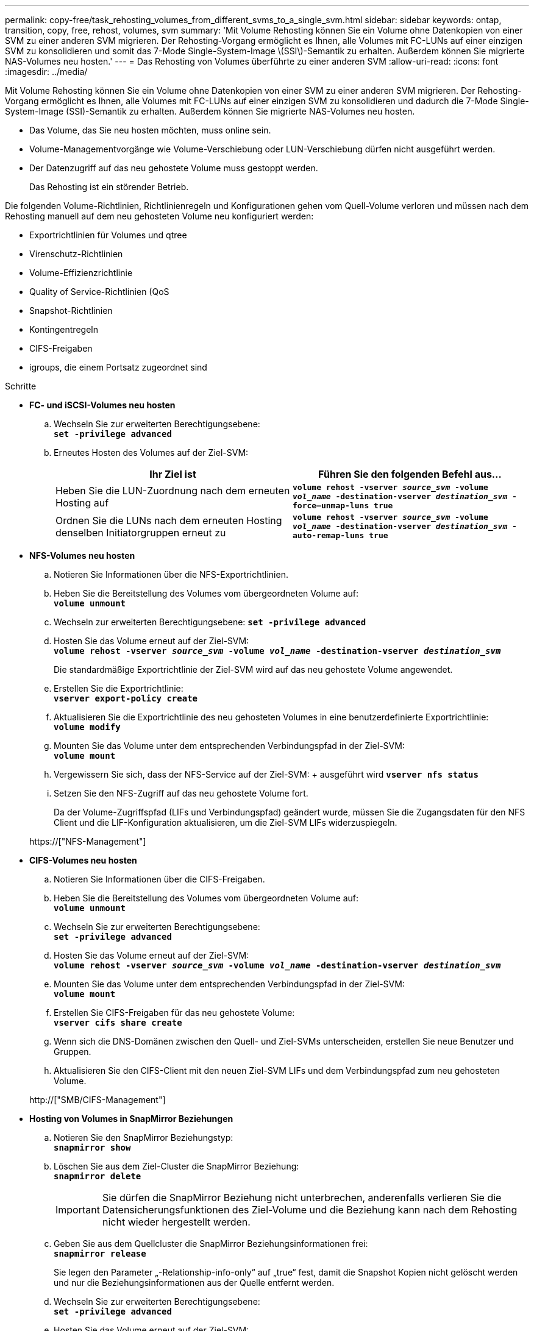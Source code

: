 ---
permalink: copy-free/task_rehosting_volumes_from_different_svms_to_a_single_svm.html 
sidebar: sidebar 
keywords: ontap, transition, copy, free, rehost, volumes, svm 
summary: 'Mit Volume Rehosting können Sie ein Volume ohne Datenkopien von einer SVM zu einer anderen SVM migrieren. Der Rehosting-Vorgang ermöglicht es Ihnen, alle Volumes mit FC-LUNs auf einer einzigen SVM zu konsolidieren und somit das 7-Mode Single-System-Image \(SSI\)-Semantik zu erhalten. Außerdem können Sie migrierte NAS-Volumes neu hosten.' 
---
= Das Rehosting von Volumes überführte zu einer anderen SVM
:allow-uri-read: 
:icons: font
:imagesdir: ../media/


[role="lead"]
Mit Volume Rehosting können Sie ein Volume ohne Datenkopien von einer SVM zu einer anderen SVM migrieren. Der Rehosting-Vorgang ermöglicht es Ihnen, alle Volumes mit FC-LUNs auf einer einzigen SVM zu konsolidieren und dadurch die 7-Mode Single-System-Image (SSI)-Semantik zu erhalten. Außerdem können Sie migrierte NAS-Volumes neu hosten.

* Das Volume, das Sie neu hosten möchten, muss online sein.
* Volume-Managementvorgänge wie Volume-Verschiebung oder LUN-Verschiebung dürfen nicht ausgeführt werden.
* Der Datenzugriff auf das neu gehostete Volume muss gestoppt werden.
+
Das Rehosting ist ein störender Betrieb.



Die folgenden Volume-Richtlinien, Richtlinienregeln und Konfigurationen gehen vom Quell-Volume verloren und müssen nach dem Rehosting manuell auf dem neu gehosteten Volume neu konfiguriert werden:

* Exportrichtlinien für Volumes und qtree
* Virenschutz-Richtlinien
* Volume-Effizienzrichtlinie
* Quality of Service-Richtlinien (QoS
* Snapshot-Richtlinien
* Kontingentregeln
* CIFS-Freigaben
* igroups, die einem Portsatz zugeordnet sind


.Schritte
* *FC- und iSCSI-Volumes neu hosten*
+
.. Wechseln Sie zur erweiterten Berechtigungsebene: +
`*set -privilege advanced*`
.. Erneutes Hosten des Volumes auf der Ziel-SVM:
+
|===
| Ihr Ziel ist | Führen Sie den folgenden Befehl aus... 


 a| 
Heben Sie die LUN-Zuordnung nach dem erneuten Hosting auf
 a| 
`*volume rehost -vserver _source_svm_ -volume _vol_name_ -destination-vserver _destination_svm_ -force–unmap-luns true*`



 a| 
Ordnen Sie die LUNs nach dem erneuten Hosting denselben Initiatorgruppen erneut zu
 a| 
`*volume rehost -vserver _source_svm_ -volume _vol_name_ -destination-vserver _destination_svm_ -auto-remap-luns true*`

|===


* *NFS-Volumes neu hosten*
+
.. Notieren Sie Informationen über die NFS-Exportrichtlinien.
.. Heben Sie die Bereitstellung des Volumes vom übergeordneten Volume auf: +
`*volume unmount*`
.. Wechseln zur erweiterten Berechtigungsebene:
`*set -privilege advanced*`
.. Hosten Sie das Volume erneut auf der Ziel-SVM: +
`*volume rehost -vserver _source_svm_ -volume _vol_name_ -destination-vserver _destination_svm_*`
+
Die standardmäßige Exportrichtlinie der Ziel-SVM wird auf das neu gehostete Volume angewendet.

.. Erstellen Sie die Exportrichtlinie: +
`*vserver export-policy create*`
.. Aktualisieren Sie die Exportrichtlinie des neu gehosteten Volumes in eine benutzerdefinierte Exportrichtlinie: +
`*volume modify*`
.. Mounten Sie das Volume unter dem entsprechenden Verbindungspfad in der Ziel-SVM: +
`*volume mount*`
.. Vergewissern Sie sich, dass der NFS-Service auf der Ziel-SVM: + ausgeführt wird
`*vserver nfs status*`
.. Setzen Sie den NFS-Zugriff auf das neu gehostete Volume fort.
+
Da der Volume-Zugriffspfad (LIFs und Verbindungspfad) geändert wurde, müssen Sie die Zugangsdaten für den NFS Client und die LIF-Konfiguration aktualisieren, um die Ziel-SVM LIFs widerzuspiegeln.



+
https://["NFS-Management"]

* *CIFS-Volumes neu hosten*
+
.. Notieren Sie Informationen über die CIFS-Freigaben.
.. Heben Sie die Bereitstellung des Volumes vom übergeordneten Volume auf: +
`*volume unmount*`
.. Wechseln Sie zur erweiterten Berechtigungsebene: +
`*set -privilege advanced*`
.. Hosten Sie das Volume erneut auf der Ziel-SVM: +
`*volume rehost -vserver _source_svm_ -volume _vol_name_ -destination-vserver _destination_svm_*`
.. Mounten Sie das Volume unter dem entsprechenden Verbindungspfad in der Ziel-SVM: +
`*volume mount*`
.. Erstellen Sie CIFS-Freigaben für das neu gehostete Volume: +
`*vserver cifs share create*`
.. Wenn sich die DNS-Domänen zwischen den Quell- und Ziel-SVMs unterscheiden, erstellen Sie neue Benutzer und Gruppen.
.. Aktualisieren Sie den CIFS-Client mit den neuen Ziel-SVM LIFs und dem Verbindungspfad zum neu gehosteten Volume.


+
http://["SMB/CIFS-Management"]

* *Hosting von Volumes in SnapMirror Beziehungen*
+
.. Notieren Sie den SnapMirror Beziehungstyp: +
`*snapmirror show*`
.. Löschen Sie aus dem Ziel-Cluster die SnapMirror Beziehung: +
`*snapmirror delete*`
+

IMPORTANT: Sie dürfen die SnapMirror Beziehung nicht unterbrechen, anderenfalls verlieren Sie die Datensicherungsfunktionen des Ziel-Volume und die Beziehung kann nach dem Rehosting nicht wieder hergestellt werden.

.. Geben Sie aus dem Quellcluster die SnapMirror Beziehungsinformationen frei: +
`*snapmirror release*`
+
Sie legen den Parameter „-Relationship-info-only“ auf „true“ fest, damit die Snapshot Kopien nicht gelöscht werden und nur die Beziehungsinformationen aus der Quelle entfernt werden.

.. Wechseln Sie zur erweiterten Berechtigungsebene: +
`*set -privilege advanced*`
.. Hosten Sie das Volume erneut auf der Ziel-SVM: +
`*volume rehost -vserver _source_svm_ -volume _vol_name_ -destination-vserver _destination_svm_*`
.. SVM-Peer-Beziehung zwischen Quell- und Ziel-SVMs erstellen: +
`*vserver peer create*`
.. SnapMirror Beziehung zwischen Quell- und Ziel-Volumes erstellen: +
`*snapmirror create*`
+
Das neu gehostete Volume kann die Quelle oder das Ziel der SnapMirror Beziehung sein.

.. Die Datensicherungsbeziehung neu synchronisieren: +
`*snapmirror resync*`


+
http://["Datensicherung"]



Sie müssen die AutoVolume-Workloads für die neu gehosteten Volumes manuell erstellen, indem Sie die folgenden Schritte durchführen:

. Erstellen einer benutzerdefinierten Richtliniengruppe für die SVM:
+
`*qos policy-group create -vserver _destination-vserver_ -policy-group _policy-group-name_*`

. Weisen Sie die QoS-Richtliniengruppe dem neu gehosteten Volume zu:
+
`*volume modify -vserver _destination-vserver_ -volume _rehosted-volume_ -qos-policy-_group policy-group-name_*`



Sie müssen die Richtlinien und die zugehörigen Regeln für das neu gehostete Volume manuell neu konfigurieren.


NOTE: Wenn der Rehosting-Vorgang fehlschlägt, müssen Sie möglicherweise die Volume-Richtlinien und die zugehörigen Regeln für das Quell-Volume neu konfigurieren.

*Verwandte Informationen*

http://["ONTAP 9-Befehle"]
